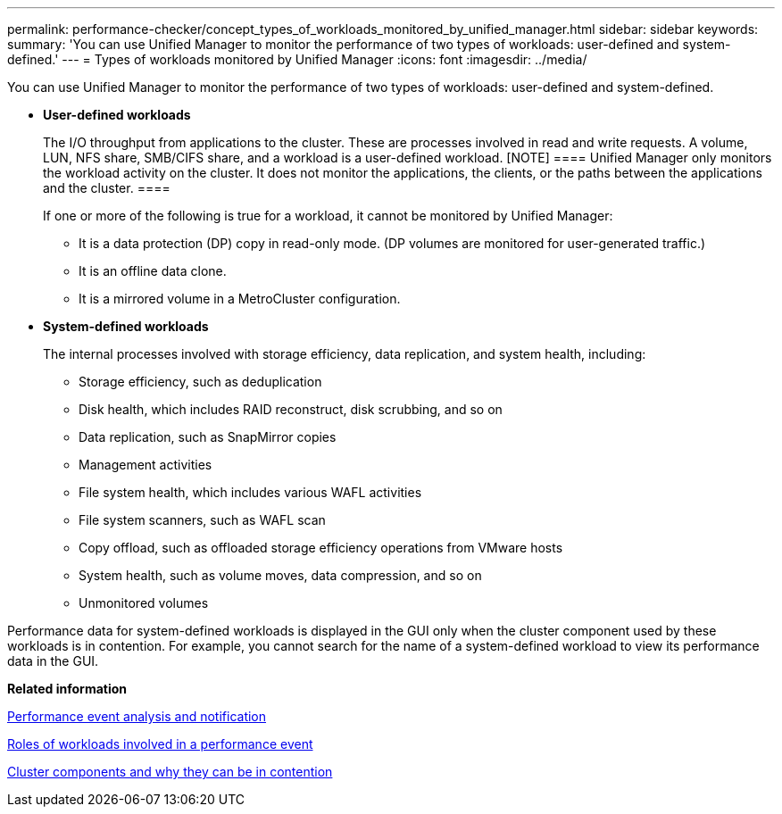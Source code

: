 ---
permalink: performance-checker/concept_types_of_workloads_monitored_by_unified_manager.html
sidebar: sidebar
keywords: 
summary: 'You can use Unified Manager to monitor the performance of two types of workloads: user-defined and system-defined.'
---
= Types of workloads monitored by Unified Manager
:icons: font
:imagesdir: ../media/

[.lead]
You can use Unified Manager to monitor the performance of two types of workloads: user-defined and system-defined.

* *User-defined workloads*
+
The I/O throughput from applications to the cluster. These are processes involved in read and write requests. A volume, LUN, NFS share, SMB/CIFS share, and a workload is a user-defined workload.
    [NOTE]
    ====
    Unified Manager only monitors the workload activity on the cluster. It does not monitor the applications, the clients, or the paths between the applications and the cluster.
    ====
+
If one or more of the following is true for a workload, it cannot be monitored by Unified Manager:

 ** It is a data protection (DP) copy in read-only mode. (DP volumes are monitored for user-generated traffic.)
 ** It is an offline data clone.
 ** It is a mirrored volume in a MetroCluster configuration.

* *System-defined workloads*
+
The internal processes involved with storage efficiency, data replication, and system health, including:

 ** Storage efficiency, such as deduplication
 ** Disk health, which includes RAID reconstruct, disk scrubbing, and so on
 ** Data replication, such as SnapMirror copies
 ** Management activities
 ** File system health, which includes various WAFL activities
 ** File system scanners, such as WAFL scan
 ** Copy offload, such as offloaded storage efficiency operations from VMware hosts
 ** System health, such as volume moves, data compression, and so on
 ** Unmonitored volumes

Performance data for system-defined workloads is displayed in the GUI only when the cluster component used by these workloads is in contention. For example, you cannot search for the name of a system-defined workload to view its performance data in the GUI.

*Related information*

xref:reference_performance_event_analysis_and_notification.adoc[Performance event analysis and notification]

xref:concept_roles_of_workloads_involved_in_a_performance_incident.adoc[Roles of workloads involved in a performance event]

xref:concept_cluster_components_and_why_they_can_be_in_contention.adoc[Cluster components and why they can be in contention]
